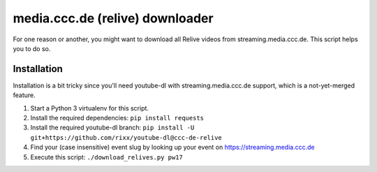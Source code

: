 media.ccc.de (relive) downloader
--------------------------------

For one reason or another, you might want to download all Relive videos from
streaming.media.ccc.de. This script helps you to do so.

Installation
============

Installation is a bit tricky since you'll need youtube-dl with streaming.media.ccc.de
support, which is a not-yet-merged feature.

1. Start a Python 3 virtualenv for this script.
2. Install the required dependencies: ``pip install requests``
3. Install the required youtube-dl branch: ``pip install -U git+https://github.com/rixx/youtube-dl@ccc-de-relive``
4. Find your (case insensitive) event slug by looking up your event on https://streaming.media.ccc.de
5. Execute this script: ``./download_relives.py pw17``
